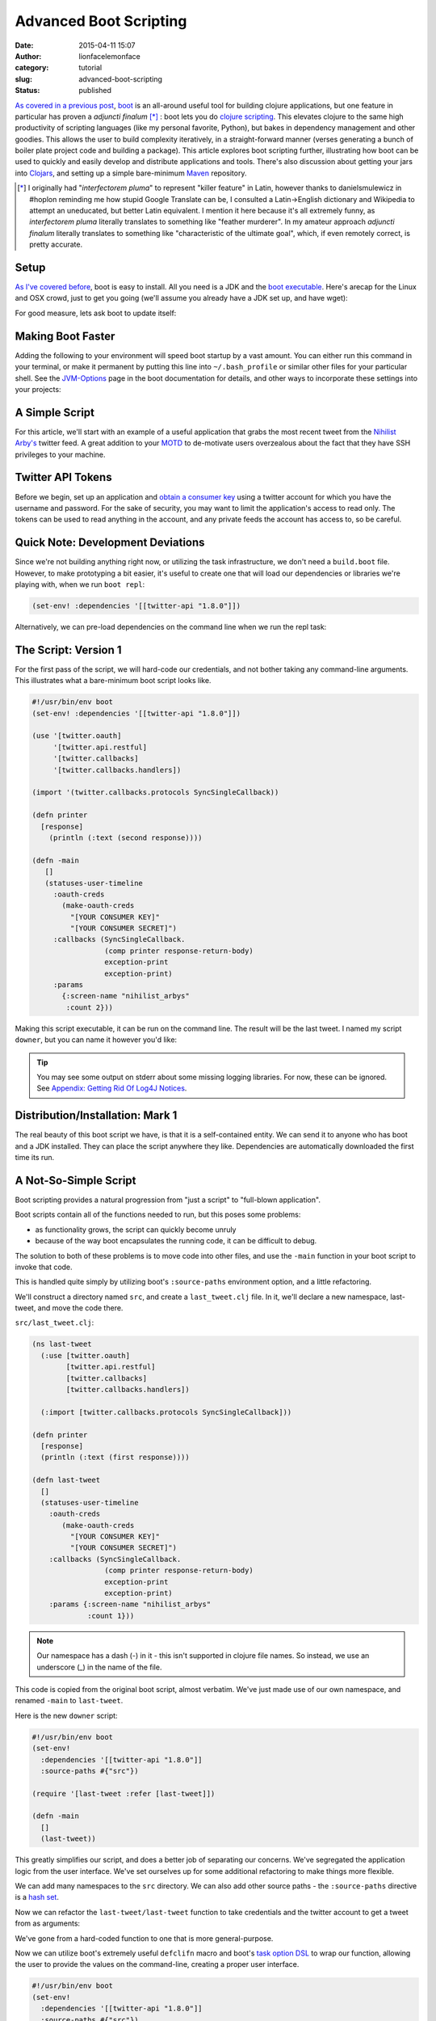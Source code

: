 Advanced Boot Scripting
#######################
:date: 2015-04-11 15:07
:author: lionfacelemonface
:category: tutorial
:slug: advanced-boot-scripting
:status: published

`As covered in a previous post <{filename}boot-getting-started-with-clojure-in-10-minutes.rst>`__,
`boot <https://github.com/boot-clj/boot>`__ is an all-around useful tool
for building clojure applications, but one feature in particular has
proven a *adjuncti finalum* [*]_ : boot lets you do `clojure scripting <https://github.com/boot-clj/boot/wiki/Scripts>`__. This
elevates clojure to the same high productivity of scripting languages
(like my personal favorite, Python), but bakes in dependency management
and other goodies. This allows the user to build complexity iteratively,
in a straight-forward manner (verses generating a bunch of boiler plate
project code and building a package). This article explores boot
scripting further, illustrating how boot can be used to quickly and
easily develop and distribute applications and tools. There's also
discussion about getting your jars into
`Clojars <http://clojars.org>`__, and setting up a simple bare-minimum
`Maven <http://maven.apache.org/index.html>`__ repository.

.. [*] I originally had "*interfectorem pluma*" to represent "killer feature" in Latin, however thanks to danielsmulewicz in #hoplon reminding me how stupid Google Translate can be, I consulted a Latin->English dictionary and Wikipedia to attempt an uneducated, but better Latin equivalent. I mention it here because it's all extremely funny, as *interfectorem pluma* literally translates to something like "feather murderer". In my amateur approach *adjuncti finalum* literally translates to something like "characteristic of the ultimate goal", which, if even remotely correct, is pretty accurate. 

Setup
=====

`As I've covered before <{filename}boot-getting-started-with-clojure-in-10-minutes.rst>`__,
boot is easy to install. All you need is a JDK and the `boot executable <https://github.com/boot-clj/boot/releases>`__. Here's arecap for the Linux and OSX crowd, just to get you going (we'll assume you already have a JDK set up, and have wget):

.. code-block:: console
   :linenos: none
   
   $ wget https://github.com/boot-clj/boot-bin/releases/download/latest/boot.sh
   $ mkdir -p ~/bin
   $ mv boot.sh boot && chmod a+x boot && mv boot ~/bin/
   
   $ echo "export PATH=\$PATH:\$HOME/bin" >> ~/.bash_profile
   $ export PATH=$PATH:$HOME/bin 
   
.. explanation::
   
   First we need to download the boot executable script. The .sh extension indicates it's a shell script.
   
   Then a directory is created with :code:`mkdir` for personal executables (binaries, hence :code:`bin`). We use the :code:`-p` flag to tell :code:`mkdir` that any intermediary directories should be created. :code:`-p` also silences any errors for already-existing directories. 
   
   The tilde :code:`~` is an alias for the current user's home directory. We use it here because the specific path for home is variable depending on both the user, and the operating system. For example, if my log in is jjmojojjmojo, on Linux, my home directory is likely :code:`/home/jjmojojjmojo`. But on some systems, it will be :code:`/var/users/jjmojojjmojo`. On MacOS, home directories are in :code:`/Users`. See `this wikipedia article <https://en.wikipedia.org/wiki/Home_directory>`__ for more information.
   
   Finally, we string a few commands together using :code:`&&`. :code:`&&` will execute the following command if the preceding one succeeds (has a 0 return value). Here's what each part does:
   
   #. We rename (move) the :code:`boot.sh` to :code:`boot`. This way we can type :code:`boot` instead of :code:`boot.sh` to execute boot commands later on.
   #. We change the *mode* of the :code:`boot` script to include *execute* for the group, owner, and other bits. This allows the script to be executed like any other command - and by anyone who can read it. Using this approach (as opposed to, say :code:`chmod 755`) only modifies the execute bit for each class. `More info <http://mason.gmu.edu/~montecin/UNIXpermiss.htm>`__. 
   #. Finally, we move the :code:`boot` script to our personal :code:`~/bin` directory, so the shell can find it when we set that up in the next step.
    
   Then we need to update our :code:`$PATH` environment variable so the shell can find our new executable ``boot``.
   
   The shell looks for executables in a variable called :code:`$PATH`. :code:`$PATH` is a list of directories, that are searched in sequential order. 
   
   We can get the shell to find our :code:`boot` script by adding our personal bin directory to the end of that variable. `More info <https://en.wikipedia.org/wiki/PATH_(variable)>`__.
   
   By adding an :code:`export` command to the end of our :code:`~/.bash_profile`, we can ensure this modification to our shell happens every time we log in, or start our terminal app. Other environments, and shells have different files that are used this way.
   
   We accomplish this by using the :code:`echo` command. :code:`echo` sends data to the terminal output (stdout). We redirect that output to be appended to :code:`~/.bash_profile`, using two greater-than symbols (:code:`>>`). `More info <http://www.tldp.org/LDP/abs/html/io-redirection.html>`__.
   
   Note that we escape the dollar signs in the :code:`$PATH` and :code:`$HOME` variables. This prevents the shell from expanding the current value for those variables before adding the :code:`export` to :code:`~/.bash_profile`.
   
   Finally, we make the change take effect in our current shell by running the export (without the escaped dollar signs). 
   
   .. note::
      
      Depending on your distribution, and shell, the way to make this change permanent may be different. Most shells read a special file in your home directory. Look for files like :code:`~/.bashrc`, :code:`~/.profile`, etc.
      
   
For good measure, lets ask boot to update itself:

.. code-block:: console
   :linenos: none
   
   $ boot -u
   

Making Boot Faster
==================

Adding the following to your environment will speed boot startup by a vast amount. You can either run this command in your terminal, or make it permanent by putting this line into ``~/.bash_profile`` or similar other files for your particular shell. See the `JVM-Options <https://github.com/boot-clj/boot/wiki/JVM-Options>`__ page in the boot documentation for details, and other ways to incorporate these settings into your projects:

.. code-block:: console
   :linenos: none
   
   export BOOT_JVM_OPTIONS="-client -XX:+TieredCompilation -XX:TieredStopAtLevel=1 -Xverify:none"
   

A Simple Script
===============

For this article, we'll start with an example of a useful application that grabs the most recent tweet from the `Nihilist Arby's <https://twitter.com/nihilist_arbys>`__ twitter feed. A great addition to your `MOTD <http://en.wikipedia.org/wiki/Motd_%28Unix%29>`__ to de-motivate users overzealous about the fact that they have SSH privileges to your machine.

Twitter API Tokens
==================

Before we begin, set up an application and `obtain a consumer key <https://dev.twitter.com/oauth/overview/application-owner-access-tokens>`__ using a twitter account for which you have the username and password. For the sake of security, you may want to limit the application's access to read only. The tokens can be used to read anything in the account, and any private feeds the account has access to, so be careful. 

Quick Note: Development Deviations
==================================

Since we're not building anything right now, or utilizing the task infrastructure, we don't need a ``build.boot`` file. However, to make prototyping a bit easier, it's useful to create one that will load our dependencies or libraries we're playing with, when we run ``boot repl``: 

.. code-block:: clojure
   
   (set-env! :dependencies '[[twitter-api "1.8.0"]])
   

Alternatively, we can pre-load dependencies on the command line when we run the repl task:

.. code-block:: console
   :linenos: none
   
   $ boot -d twitter-api:1.8.0 repl
   

The Script: Version 1
=====================

For the first pass of the script, we will hard-code our credentials, and not bother taking any command-line arguments. This illustrates what a bare-minimum boot script looks like.

.. code-block:: clojure
   
   #!/usr/bin/env boot
   (set-env! :dependencies '[[twitter-api "1.8.0"]])
    
   (use '[twitter.oauth]
        '[twitter.api.restful]
        '[twitter.callbacks]
        '[twitter.callbacks.handlers])
   
   (import '(twitter.callbacks.protocols SyncSingleCallback))
   
   (defn printer
     [response]
       (println (:text (second response))))

   (defn -main
      []
      (statuses-user-timeline
        :oauth-creds
          (make-oauth-creds
            "[YOUR CONSUMER KEY]"
            "[YOUR CONSUMER SECRET]")
        :callbacks (SyncSingleCallback.
                    (comp printer response-return-body)
                    exception-print
                    exception-print)
        :params
          {:screen-name "nihilist_arbys"
           :count 2}))
    
   


Making this script executable, it can be run on the command line. The
result will be the last tweet. I named my script ``downer``, but you can
name it however you'd like:

.. code-block:: console
   :linenos: none
   
   $ chmod +x downer
   $ ./downer
   Rip it to shreds. Put it on a bun. Slather it in horsey sauce. Watch them line up to gorge. Feeding pigs to pigs. Arbys: a flat circle.
   
   

.. tip::
   
   You may see some output on stderr about some missing logging libraries. For now, these can be ignored. See `Appendix: Getting Rid Of Log4J Notices`_.
   
.. explanation::
   
   * The first 2 lines are what make this a boot script. The ``set-env!`` function and general information about environments can be found in the `boot documentation <https://github.com/boot-clj/boot/wiki/Boot-Environment>`__.
     
     First we have the "`shebang <http://en.wikipedia.org/wiki/Shebang_%28Unix%29>`__" line, which tells the operating system what interpreter to use to run the script. In this case, we're taking advantage of the convention of having ``/bin/env`` available in the same location on most systems, to figure out where boot is. 
     
     Then we declare our sole dependency on `twitter-api <https://github.com/adamwynne/twitter-api>`__.
   
   
   * lines 4-9 are typical use/import statements. In a boot script, a special namespace is created, called ``boot.user``. You can alternatively load external code using the ``ns`` form. The example code could be replaced thusly:
   
     .. code-block:: clojure
        
        (ns boot.user
          (:use [twitter.oauth]
                [twitter.api.restful]
                [twitter.callbacks]
                [twitter.callbacks.handlers])
       
          (:import [twitter.callbacks.protocols SyncSingleCallback]))
          
     
     
   
   
   * Lines 11-28 are the "meat" of the program. Boot will execute the first  ``-main`` function that it finds in a script. For details about what the code is doing, see the `twitter-api <https://github.com/adamwynne/twitter-api>`__ and the `twitter restful api <https://dev.twitter.com/rest/reference/get/statuses/user_timeline>`__    documentation. In essence, the app makes a RESTful call to the twitter API, providing an API key and the necessary parameters. We then use a special callback to print the message from the result of that call.
   


Distribution/Installation: Mark 1
=================================

The real beauty of this boot script we have, is that it is a self-contained entity. We can send it to anyone who has boot and a JDK installed. They can place the script anywhere they like. Dependencies are automatically downloaded the first time its run.

A Not-So-Simple Script
======================

Boot scripting provides a natural progression from "just a script" to "full-blown application".

Boot scripts contain all of the functions needed to run, but this poses some problems:

-  as functionality grows, the script can quickly become unruly
-  because of the way boot encapsulates the running code, it can be difficult to debug.

The solution to both of these problems is to move code into other files, and use the ``-main`` function in your boot script to invoke that code.

This is handled quite simply by utilizing boot's ``:source-paths`` environment option, and a little refactoring.

We'll construct a directory named ``src``, and create a ``last_tweet.clj`` file. In it, we'll declare a new namespace, last-tweet, and move the code there.

``src/last_tweet.clj``:

.. code-block:: clojure
   
   (ns last-tweet
     (:use [twitter.oauth]
           [twitter.api.restful]
           [twitter.callbacks]
           [twitter.callbacks.handlers])
     
     (:import [twitter.callbacks.protocols SyncSingleCallback]))
   
   (defn printer
     [response]
     (println (:text (first response))))
   
   (defn last-tweet
     []
     (statuses-user-timeline
       :oauth-creds
          (make-oauth-creds
            "[YOUR CONSUMER KEY]"
            "[YOUR CONSUMER SECRET]")
       :callbacks (SyncSingleCallback. 
                    (comp printer response-return-body)
                    exception-print
                    exception-print)
       :params {:screen-name "nihilist_arbys"
                :count 1}))
   


.. note::
   
   Our namespace has a dash (-) in it - this isn't supported in clojure file names. So instead, we use an underscore (_) in the name of the file.
   


This code is copied from the original boot script, almost verbatim. We've just made use of our own namespace, and renamed ``-main`` to ``last-tweet``.

Here is the new ``downer`` script:

.. code-block:: clojure
   
   #!/usr/bin/env boot
   (set-env!
     :dependencies '[[twitter-api "1.8.0"]]
     :source-paths #{"src"})
   
   (require '[last-tweet :refer [last-tweet]])
   
   (defn -main
     []
     (last-tweet))
   
   

This greatly simplifies our script, and does a better job of separating our concerns. We've segregated the application logic from the user interface. We've set ourselves up for some additional refactoring to make things more flexible.

We can add many namespaces to the ``src`` directory. We can also add other source paths - the ``:source-paths`` directive is a `hash set <http://clojure.org/data_structures#toc24>`__.

Now we can refactor the ``last-tweet/last-tweet`` function to take credentials and the twitter account to get a tweet from as arguments:

.. code-block:: clojure
   :linenostart: 13
   
   (defn last-tweet
     [account consumer-id consumer-secret]
     (statuses-user-timeline
       :oauth-creds
          (make-oauth-creds
            consumer-id
            consumer-secret)
       :callbacks (SyncSingleCallback.
                    (comp printer response-return-body)
                    exception-print
                    exception-print)
       :params {:screen-name account
                :count 1}))
   
   

We've gone from a hard-coded function to one that is more general-purpose.

Now we can utilize boot's extremely useful ``defclifn`` macro and boot's `task option DSL <https://github.com/boot-clj/boot/wiki/Task-Options-DSL>`__ to wrap our function, allowing the user to provide the values on the command-line, creating a proper user interface.

.. code-block:: clojure
   
   #!/usr/bin/env boot
   (set-env!
     :dependencies '[[twitter-api "1.8.0"]]
     :source-paths #{"src"})
   
   (require
     '[last-tweet :refer [last-tweet]]
     '[boot.cli :as cli])
   
   (cli/defclifn -main
     "Prints the last tweet from the given account. Requires twitter user app
     authentication tokens. The authentication tokens can be set using the
     command-line options below, or in the TWITTER_ID and TWITTER_SECRET
     environment variables.
     
     USAGE: downer [options] [twitter account]"
     
     [k consumer-id ID str "Consumer id from Twitter"
      i consumer-secret SECRET str "Consumer secret from Twitter"]
     (let [account (nth *args* 0 "nihilist_arbys")
           consumer-id (or (System/getenv "TWITTER_ID") (:consumer-id *opts*))
           consumer-secret (or (System/getenv "TWITTER_SECRET") (:consumer-secret *opts*))]
   
       (if (or (nil? consumer-id) (nil? consumer-secret))
         (println "ERROR: you must provide twitter credentials. Try -h")
         (last-tweet
           account
           consumer-id
           consumer-secret))))
   
   
.. explanation::
   
   * The docstring for the function is used as the "usage" message when the user passes the ``-h`` flag.
   * The task option DSL allows for `a pre-processing step <https://github.com/boot-clj/boot/wiki/Task-Options-DSL#types>`__ to be defined for each value. In this case, we used ``str``, which treats each argument as a string. This can be changed to one of many very useful options, including keywords, symbols, files (which take a path and return a java.io object) and many more, including `complex compound values <https://github.com/boot-clj/boot/wiki/Task-Options-DSL#complex-options>`__.
   * There are two special variables that are provided by the ``defclifn``   macro: ``*opts*`` and ``*args*``. ``*opts*`` contains all of the processed options as defined in the argument list, in the form of a map. ``*args*`` contains all other values passed on the command line, as a vector. We use the ``*args*`` variable to allow the user an intuitive way to override the default twitter account.
   * The use of environment variables as alternatives to CLI options is  illustrated here. It's very useful for deployment of more complex    applications, and keeps sensitive information out of the process list.
   * We've added some error handling to give the user a nice message if they neglect to set their credentials.

Now we can see command-line output:

.. code-block:: console
   :linenos: none
   
   $ ./downer
   ERROR: you must provide twitter credentials. Try -h
   
   

The output of ``./downer -h``:

.. code-block:: console
   :linenos: none
   
   $ ./downer -h
   Prints the last tweet from the given account. Requires twitter user app
   authentication tokens. The authentication tokens can be set using the
   command-line options below, or in the TWITTER_ID and TWITTER_SECRET
   environment variables.
   
   USAGE: downer [options] [twitter account]
   
   Options:
     -h, --help                    Print this help info.
     -k, --consumer-id ID          ID sets consumer id from Twitter.
     -i, --consumer-secret SECRET  SECRET sets consumer secret from Twitter.
    
   

We set the environment variables, and try getting the last post from a different, possibly more depressing account:

.. code-block:: console
   :linenos: none
   
   $ export TWITTER_ID="XXXXXXXXXXXXXXXXX"
   $ export TWITTER_SECRET="YYYYYYYYYYYYYYYYYYYYYYYYY"
   $ ./downer jjmojojjmojo
   FINALLY... this just makes getting the sweet, sweet carrot dogs that much easier... http://t.co/TWYer14JH4 @adzerk
   
   


Distribution/Installation, Mark 2
=================================

Pulling some of the code out into a separate file has made our little script cleaner, but now distributing the file is slightly more complicated, since we have to provide the script access to the code we factored out.

There are several ways to handle this:

-  Distribute the source code via git, or a tarball. The ``:source-paths`` environment parameter can be changed if needed to point to a proper location such as ``/opt/downer``, or ``/usr/local/lib/downer``.

-  Build a library jar file. The jar file can be installed into a local maven repository, or a public one like `clojars <https://clojars.org/>`__.

The first option is sub-optimal. It can be made somewhat easier with help from `fpm <https://github.com/jordansissel/fpm>`__, but it's still a bit cumbersome. The real beauty of boot scripting is we don't have to bother with complex installation procedures.

We can leverage the power of java jar files (which are just zip files under the hood) to contain our source code and other artifacts.

This makes the jar file the best path. Once the jar is installed into a maven repository the script can reach, the script can once again be distributed as a simple stand-alone text file.

We can use boot for this. *That's what it does!*

Check out all you ever wanted to know about making jar files and distributing them in `the unoffical followup to this post. <{filename}jars-with-boot.rst>`__.

Appendix: Getting Rid Of Log4J Notices
======================================

You may have noticed that you get a bunch of warning messages when running our code:

.. code-block:: console
   :linenos: none
   
   $ ./downer jjmojojjmojo
   SLF4J: Failed to load class "org.slf4j.impl.StaticLoggerBinder".
   SLF4J: Defaulting to no-operation (NOP) logger implementation
   SLF4J: See http://www.slf4j.org/codes.html#StaticLoggerBinder for further details.
   FINALLY... this just makes getting the sweet, sweet carrot dogs that much easier... http://t.co/TWYer14JH4 @adzerk
   
``SLF4J`` is the `Simple Logging Facade For Java <https://www.slf4j.org/>`__. It
allows for *deployment-time* configuration of logging in an application. This
means you build your app against the ``SLF4J`` API, and when you deploy your
application at some later time, you can use whatever logging back-end you want.
This is a huge deal for most apps, but in our case, a simple CLI tool that grabs
a tweet, it's probably nothing we really need to care about.

The error concerns ``SLF4J`` trying to find a logging back-end, and failing to find
one. It's looking for the default backend, named ``StaticLoggerBinder``. So we
have to fix this to get the warnings to dissapear.
   
The `link provided in the output <http://www.slf4j.org/codes.html#StaticLoggerBinder>`__ tells us what needs to be done:

    
    This warning message is reported when the org.slf4j.impl.StaticLoggerBinder class could not be loaded into memory. This happens when no appropriate SLF4J binding could be found on the class path. Placing one (and only one) of slf4j-nop.jar slf4j-simple.jar, slf4j-log4j12.jar, slf4j-jdk14.jar or logback-classic.jar on the class path should solve the problem. 
    
To do this for our project, we just need to add a backend to our dependencies in ``build.boot``. 

Since we don't need logging for our project, we'll choose the ``slf4j-nop`` back-end. 

To figure out exactly what the dependency specification looks like, we can search in the `Maven Central Repository <https://search.maven.org/>`__.

.. image:: {filename}images/maven-search.png
   :width: 75%
   :alt: Screen grab of Maven Central search results for slf4j-nop

From the screen grab above, we can derive the dependency specification: ``[group-id/artifact-id "version"]``.

As such, in our case, our spec will be ``[org.slf4j/slf4j-nop "1.8.0-beta2"]``.

.. tip::
   We might want to be weary of using beta code, even if it isn't important to our project. 
   
   To find the latest *stable* version of the libary, we can click on the "All" link next to the latest version. This displays a list of every single release, where we see the latest stable version (at time of writing) is ``1.7.25``.
   
So now, our ``set-env!`` call looks like this (using the latest stable version of ``slf4j-nop``):

.. code-block:: clojure
   
   (set-env!
     :dependencies '[[twitter-api "1.8.0"]
                     [org.slf4j/slf4j-nop "1.7.25"]]
     :source-paths #{"src"})
     
   
After rebuilding our jar, or running our boot script again, we'll see the ``SLF4J`` warnings have disapeared.
